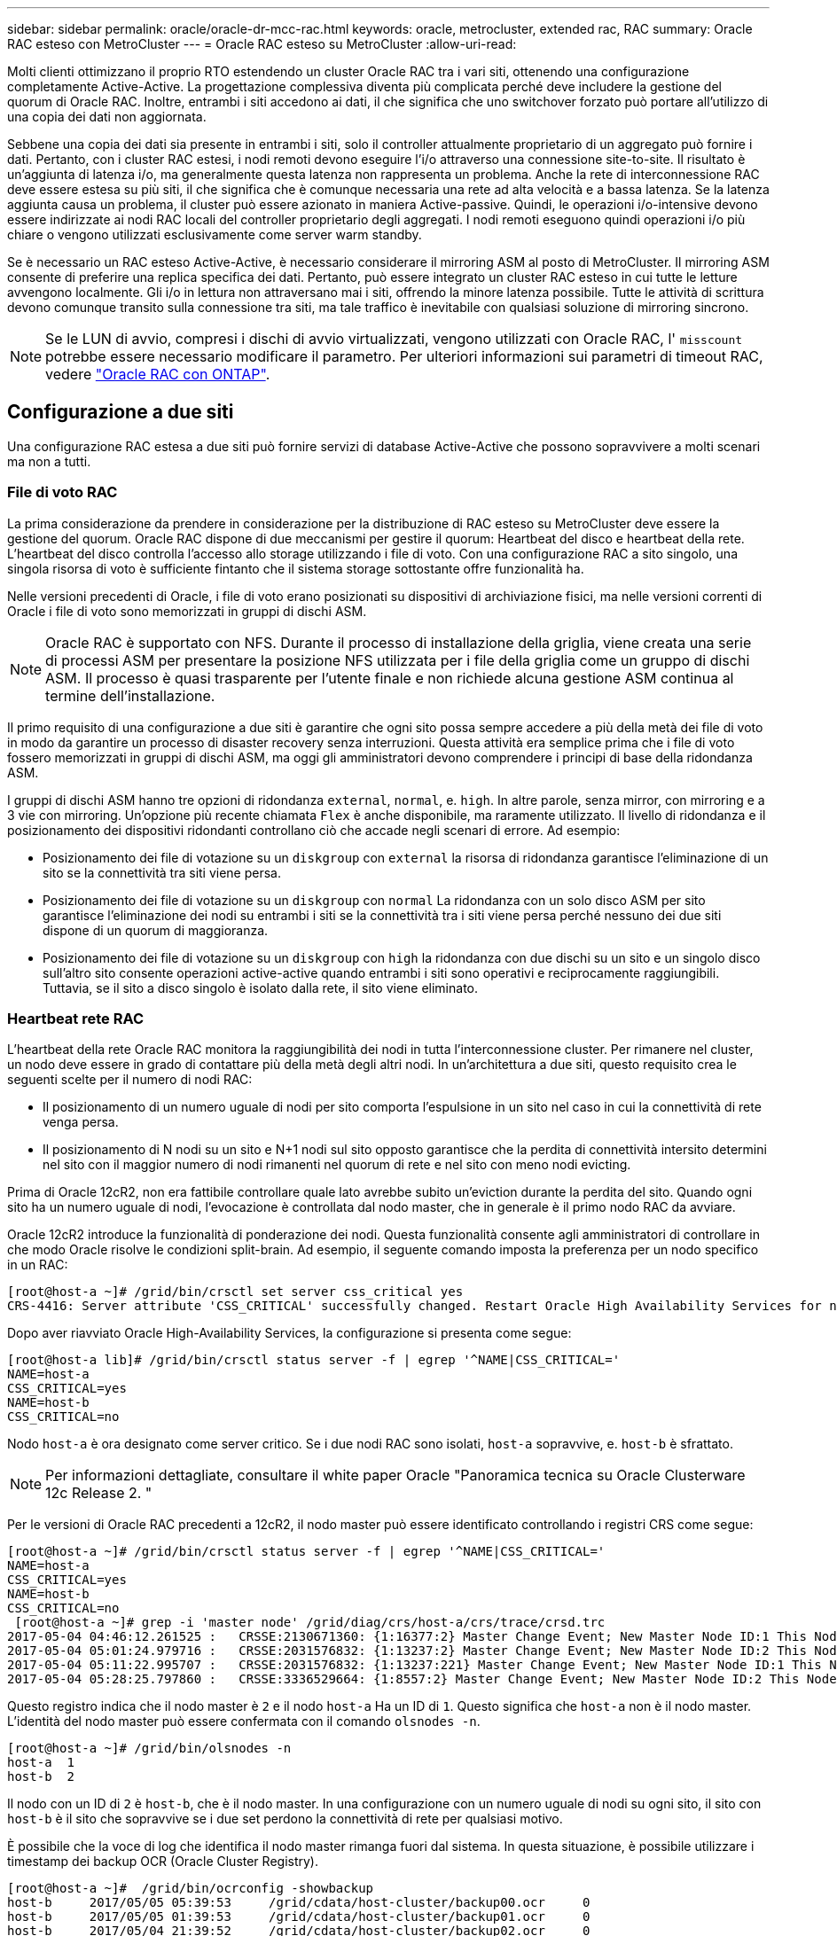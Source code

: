 ---
sidebar: sidebar 
permalink: oracle/oracle-dr-mcc-rac.html 
keywords: oracle, metrocluster, extended rac, RAC 
summary: Oracle RAC esteso con MetroCluster 
---
= Oracle RAC esteso su MetroCluster
:allow-uri-read: 


[role="lead"]
Molti clienti ottimizzano il proprio RTO estendendo un cluster Oracle RAC tra i vari siti, ottenendo una configurazione completamente Active-Active. La progettazione complessiva diventa più complicata perché deve includere la gestione del quorum di Oracle RAC. Inoltre, entrambi i siti accedono ai dati, il che significa che uno switchover forzato può portare all'utilizzo di una copia dei dati non aggiornata.

Sebbene una copia dei dati sia presente in entrambi i siti, solo il controller attualmente proprietario di un aggregato può fornire i dati. Pertanto, con i cluster RAC estesi, i nodi remoti devono eseguire l'i/o attraverso una connessione site-to-site. Il risultato è un'aggiunta di latenza i/o, ma generalmente questa latenza non rappresenta un problema. Anche la rete di interconnessione RAC deve essere estesa su più siti, il che significa che è comunque necessaria una rete ad alta velocità e a bassa latenza. Se la latenza aggiunta causa un problema, il cluster può essere azionato in maniera Active-passive. Quindi, le operazioni i/o-intensive devono essere indirizzate ai nodi RAC locali del controller proprietario degli aggregati. I nodi remoti eseguono quindi operazioni i/o più chiare o vengono utilizzati esclusivamente come server warm standby.

Se è necessario un RAC esteso Active-Active, è necessario considerare il mirroring ASM al posto di MetroCluster. Il mirroring ASM consente di preferire una replica specifica dei dati. Pertanto, può essere integrato un cluster RAC esteso in cui tutte le letture avvengono localmente. Gli i/o in lettura non attraversano mai i siti, offrendo la minore latenza possibile. Tutte le attività di scrittura devono comunque transito sulla connessione tra siti, ma tale traffico è inevitabile con qualsiasi soluzione di mirroring sincrono.


NOTE: Se le LUN di avvio, compresi i dischi di avvio virtualizzati, vengono utilizzati con Oracle RAC, l' `misscount` potrebbe essere necessario modificare il parametro. Per ulteriori informazioni sui parametri di timeout RAC, vedere link:../oracle-configuration/rac.html["Oracle RAC con ONTAP"].



== Configurazione a due siti

Una configurazione RAC estesa a due siti può fornire servizi di database Active-Active che possono sopravvivere a molti scenari ma non a tutti.



=== File di voto RAC

La prima considerazione da prendere in considerazione per la distribuzione di RAC esteso su MetroCluster deve essere la gestione del quorum. Oracle RAC dispone di due meccanismi per gestire il quorum: Heartbeat del disco e heartbeat della rete. L'heartbeat del disco controlla l'accesso allo storage utilizzando i file di voto. Con una configurazione RAC a sito singolo, una singola risorsa di voto è sufficiente fintanto che il sistema storage sottostante offre funzionalità ha.

Nelle versioni precedenti di Oracle, i file di voto erano posizionati su dispositivi di archiviazione fisici, ma nelle versioni correnti di Oracle i file di voto sono memorizzati in gruppi di dischi ASM.


NOTE: Oracle RAC è supportato con NFS. Durante il processo di installazione della griglia, viene creata una serie di processi ASM per presentare la posizione NFS utilizzata per i file della griglia come un gruppo di dischi ASM. Il processo è quasi trasparente per l'utente finale e non richiede alcuna gestione ASM continua al termine dell'installazione.

Il primo requisito di una configurazione a due siti è garantire che ogni sito possa sempre accedere a più della metà dei file di voto in modo da garantire un processo di disaster recovery senza interruzioni. Questa attività era semplice prima che i file di voto fossero memorizzati in gruppi di dischi ASM, ma oggi gli amministratori devono comprendere i principi di base della ridondanza ASM.

I gruppi di dischi ASM hanno tre opzioni di ridondanza `external`, `normal`, e. `high`. In altre parole, senza mirror, con mirroring e a 3 vie con mirroring. Un'opzione più recente chiamata `Flex` è anche disponibile, ma raramente utilizzato. Il livello di ridondanza e il posizionamento dei dispositivi ridondanti controllano ciò che accade negli scenari di errore. Ad esempio:

* Posizionamento dei file di votazione su un `diskgroup` con `external` la risorsa di ridondanza garantisce l'eliminazione di un sito se la connettività tra siti viene persa.
* Posizionamento dei file di votazione su un `diskgroup` con `normal` La ridondanza con un solo disco ASM per sito garantisce l'eliminazione dei nodi su entrambi i siti se la connettività tra i siti viene persa perché nessuno dei due siti dispone di un quorum di maggioranza.
* Posizionamento dei file di votazione su un `diskgroup` con `high` la ridondanza con due dischi su un sito e un singolo disco sull'altro sito consente operazioni active-active quando entrambi i siti sono operativi e reciprocamente raggiungibili. Tuttavia, se il sito a disco singolo è isolato dalla rete, il sito viene eliminato.




=== Heartbeat rete RAC

L'heartbeat della rete Oracle RAC monitora la raggiungibilità dei nodi in tutta l'interconnessione cluster. Per rimanere nel cluster, un nodo deve essere in grado di contattare più della metà degli altri nodi. In un'architettura a due siti, questo requisito crea le seguenti scelte per il numero di nodi RAC:

* Il posizionamento di un numero uguale di nodi per sito comporta l'espulsione in un sito nel caso in cui la connettività di rete venga persa.
* Il posizionamento di N nodi su un sito e N+1 nodi sul sito opposto garantisce che la perdita di connettività intersito determini nel sito con il maggior numero di nodi rimanenti nel quorum di rete e nel sito con meno nodi evicting.


Prima di Oracle 12cR2, non era fattibile controllare quale lato avrebbe subito un'eviction durante la perdita del sito. Quando ogni sito ha un numero uguale di nodi, l'evocazione è controllata dal nodo master, che in generale è il primo nodo RAC da avviare.

Oracle 12cR2 introduce la funzionalità di ponderazione dei nodi. Questa funzionalità consente agli amministratori di controllare in che modo Oracle risolve le condizioni split-brain. Ad esempio, il seguente comando imposta la preferenza per un nodo specifico in un RAC:

....
[root@host-a ~]# /grid/bin/crsctl set server css_critical yes
CRS-4416: Server attribute 'CSS_CRITICAL' successfully changed. Restart Oracle High Availability Services for new value to take effect.
....
Dopo aver riavviato Oracle High-Availability Services, la configurazione si presenta come segue:

....
[root@host-a lib]# /grid/bin/crsctl status server -f | egrep '^NAME|CSS_CRITICAL='
NAME=host-a
CSS_CRITICAL=yes
NAME=host-b
CSS_CRITICAL=no
....
Nodo `host-a` è ora designato come server critico. Se i due nodi RAC sono isolati, `host-a` sopravvive, e. `host-b` è sfrattato.


NOTE: Per informazioni dettagliate, consultare il white paper Oracle "Panoramica tecnica su Oracle Clusterware 12c Release 2. "

Per le versioni di Oracle RAC precedenti a 12cR2, il nodo master può essere identificato controllando i registri CRS come segue:

....
[root@host-a ~]# /grid/bin/crsctl status server -f | egrep '^NAME|CSS_CRITICAL='
NAME=host-a
CSS_CRITICAL=yes
NAME=host-b
CSS_CRITICAL=no
 [root@host-a ~]# grep -i 'master node' /grid/diag/crs/host-a/crs/trace/crsd.trc
2017-05-04 04:46:12.261525 :   CRSSE:2130671360: {1:16377:2} Master Change Event; New Master Node ID:1 This Node's ID:1
2017-05-04 05:01:24.979716 :   CRSSE:2031576832: {1:13237:2} Master Change Event; New Master Node ID:2 This Node's ID:1
2017-05-04 05:11:22.995707 :   CRSSE:2031576832: {1:13237:221} Master Change Event; New Master Node ID:1 This Node's ID:1
2017-05-04 05:28:25.797860 :   CRSSE:3336529664: {1:8557:2} Master Change Event; New Master Node ID:2 This Node's ID:1
....
Questo registro indica che il nodo master è `2` e il nodo `host-a` Ha un ID di `1`. Questo significa che `host-a` non è il nodo master. L'identità del nodo master può essere confermata con il comando `olsnodes -n`.

....
[root@host-a ~]# /grid/bin/olsnodes -n
host-a  1
host-b  2
....
Il nodo con un ID di `2` è `host-b`, che è il nodo master. In una configurazione con un numero uguale di nodi su ogni sito, il sito con `host-b` è il sito che sopravvive se i due set perdono la connettività di rete per qualsiasi motivo.

È possibile che la voce di log che identifica il nodo master rimanga fuori dal sistema. In questa situazione, è possibile utilizzare i timestamp dei backup OCR (Oracle Cluster Registry).

....
[root@host-a ~]#  /grid/bin/ocrconfig -showbackup
host-b     2017/05/05 05:39:53     /grid/cdata/host-cluster/backup00.ocr     0
host-b     2017/05/05 01:39:53     /grid/cdata/host-cluster/backup01.ocr     0
host-b     2017/05/04 21:39:52     /grid/cdata/host-cluster/backup02.ocr     0
host-a     2017/05/04 02:05:36     /grid/cdata/host-cluster/day.ocr     0
host-a     2017/04/22 02:05:17     /grid/cdata/host-cluster/week.ocr     0
....
Questo esempio mostra che il nodo master è `host-b`. Indica anche una modifica nel nodo master da `host-a` a. `host-b` Da qualche parte tra il 2:05 e il 21:39 maggio 4. Questo metodo di identificazione del nodo master è sicuro da utilizzare solo se sono stati controllati anche i log CRS, poiché è possibile che il nodo master sia cambiato dal precedente backup OCR. Se questa modifica si è verificata, dovrebbe essere visibile nei registri OCR.

La maggior parte dei clienti sceglie un singolo gruppo di dischi di voto che gestisce l'intero ambiente e un numero uguale di nodi RAC su ciascun sito. Il gruppo di dischi deve essere collocato nel sito che contiene il database. Il risultato è che la perdita di connettività provoca sfratto sul sito remoto. Il sito remoto non dispone più del quorum né avrebbe accesso ai file di database, ma il sito locale continua a funzionare normalmente. Quando la connettività viene ripristinata, l'istanza remota può essere riportata nuovamente in linea.

In caso di emergenza, è necessario uno switchover per portare online i file di database e il gruppo di dischi di voto sul sito rimasto. Se il disastro consente AD AUSO di attivare lo switchover, NVFAIL non viene attivato perché il cluster è sincronizzato e le risorse di storage vengono normalmente online. AUSO è un'operazione molto veloce e dovrebbe essere completata prima del `disktimeout` il periodo scade.

Poiché ci sono solo due siti, non è possibile utilizzare alcun tipo di software di rottura automatica esterna, il che significa che lo switchover forzato deve essere un'operazione manuale.



== Configurazioni a tre siti

Un cluster RAC esteso è molto più semplice da progettare con tre siti. I due siti che ospitano ciascuna metà del sistema MetroCluster supportano anche i carichi di lavoro del database, mentre il terzo sito funge da tiebreaker sia per il database che per il sistema MetroCluster. La configurazione di Oracle Tiebreaker può essere semplice come collocare un membro del gruppo di dischi ASM utilizzato per il voto su un sito 3rd e può anche includere un'istanza operativa sul sito 3rd per garantire che vi sia un numero dispari di nodi nel cluster RAC.


NOTE: Per informazioni importanti sull'utilizzo di NFS in una configurazione RAC estesa, consultare la documentazione Oracle relativa al "gruppo di errori del quorum". In sintesi, potrebbe essere necessario modificare le opzioni di montaggio NFS per includere l'opzione soft per garantire che la perdita di connettività alle risorse quorum di hosting del sito 3rd non blocchi i server Oracle primari o i processi Oracle RAC.
